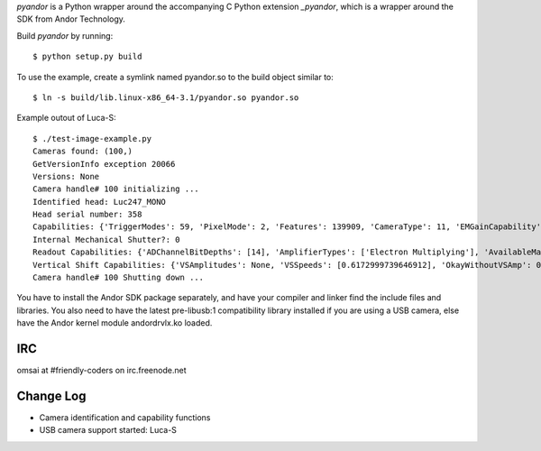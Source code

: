 `pyandor` is a Python wrapper around the accompanying C Python extension
`_pyandor`, which is a wrapper around the SDK from Andor Technology.

Build `pyandor` by running::

    $ python setup.py build

To use the example, create a symlink named pyandor.so to the build object
similar to::

    $ ln -s build/lib.linux-x86_64-3.1/pyandor.so pyandor.so

Example outout of Luca-S::

    $ ./test-image-example.py
    Cameras found: (100,)
    GetVersionInfo exception 20066
    Versions: None
    Camera handle# 100 initializing ...
    Identified head: Luc247_MONO
    Head serial number: 358
    Capabilities: {'TriggerModes': 59, 'PixelMode': 2, 'Features': 139909, 'CameraType': 11, 'EMGainCapability': 1, 'SetFunctions': 20500, 'PCICard': 0, 'AcqModes': 63, 'FTReadModes': 7, 'GetFunctions': 45, 'ReadModes': 7}
    Internal Mechanical Shutter?: 0
    Readout Capabilities: {'ADChannelBitDepths': [14], 'AmplifierTypes': ['Electron Multiplying'], 'AvailableMatrix': [[0, 0, 0, 0]], 'PreAmpGains': [1], 'HSSpeeds': [12]}
    Vertical Shift Capabilities: {'VSAmplitudes': None, 'VSSpeeds': [0.6172999739646912], 'OkayWithoutVSAmp': 0.6172999739646912}
    Camera handle# 100 Shutting down ...

You have to install the Andor SDK package separately, and have your compiler
and linker find the include files and libraries.  You also need to have the
latest pre-libusb:1 compatibility library installed if you are using a
USB camera, else have the Andor kernel module andordrvlx.ko loaded.

IRC
===

omsai at #friendly-coders on irc.freenode.net

Change Log
==========

- Camera identification and capability functions
- USB camera support started: Luca-S
